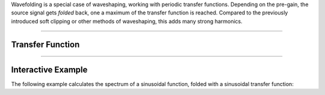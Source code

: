 .. title: Wavefolding
.. slug: wavefolding
.. date: 2020-12-01 13:49:54 UTC
.. tags:
.. category: _sound_synthesis:distortion
.. link:
.. description:
.. type: text
.. has_math: true



Wavefolding is a special case of waveshaping, working with periodic transfer functions. Depending on the pre-gain, the source signal gets *folded* back, one a maximum of the transfer function is reached. Compared to the previously introduced soft clipping or other methods of waveshaping, this adds many strong harmonics.

----

Transfer Function
-----------------

.. raw:: html
   :file: /media/anwaldt/ANWALDT_2TB/WORK/TEACHING/Sound_Synthesis_Introduction/Jupyter/wavefolder-function.html


-----

Interactive Example
-------------------

The following example calculates the spectrum of a sinusoidal function, folded with a sinusoidal transfer function:


.. raw:: html
   :file: /media/anwaldt/ANWALDT_2TB/WORK/TEACHING/Sound_Synthesis_Introduction/webaudio/wavefolder.html
